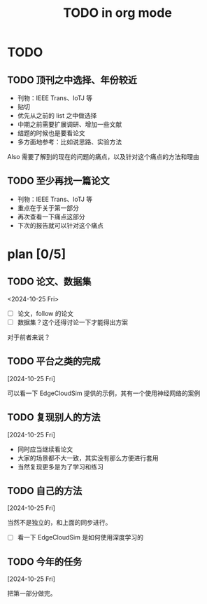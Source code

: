 #+title:TODO in org mode
#+startup: overview

* TODO

** TODO 顶刊之中选择、年份较近

  - 刊物：IEEE Trans、IoTJ 等
  - 贴切
  - 优先从之前的 list 之中做选择
  - 中期之前需要扩展调研、增加一些文献
  - 结题的时候也是要看论文
  - 多方面地参考：比如说思路、实验方法

Also 需要了解到的现在的问题的痛点，以及针对这个痛点的方法和理由

** TODO 至少再找一篇论文

  - 刊物：IEEE Trans、IoTJ 等
  - 重点在于关于第一部分
  - 再次查看一下痛点这部分
  - 下次的报告就可以针对这个痛点

* plan [0/5]

** TODO 论文、数据集
<2024-10-25 Fri>

  + [ ] 论文，follow 的论文
  + [ ] 数据集？这个还得讨论一下才能得出方案

对于前者来说？

** TODO 平台之类的完成
[2024-10-25 Fri]

可以看一下 EdgeCloudSim 提供的示例，其有一个使用神经网络的案例

** TODO 复现别人的方法
[2024-10-25 Fri]

  - 同时应当继续看论文
  - 大家的场景都不大一致，其实没有那么方便进行套用
  - 当然复现更多是为了学习和练习

** TODO 自己的方法
[2024-10-25 Fri]

当然不是独立的，和上面的同步进行。

  + [ ] 看一下 EdgeCloudSim 是如何使用深度学习的

** TODO 今年的任务
[2024-10-25 Fri]

把第一部分做完。
